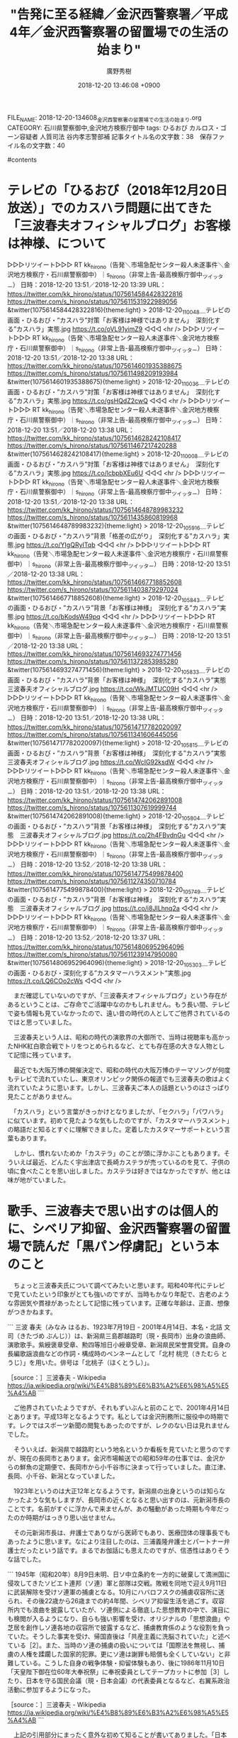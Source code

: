 #+STARTUP: content
#+TAGS: 検察(k) 警察(p) 弁護士(b) 裁判所(s) 報道(h) 裁判所(j) 公開(o)
#+OPTIONS:  H:3  num:t  toc:t  \n:nil  @:t  ::t  |:t  ^:t  *:nil  TeX:t LaTeX:t
#+STARTUP: hidestars
#+TITLE: "告発に至る経緯／金沢西警察署／平成4年／金沢西警察署の留置場での生活の始まり"
#+AUTHOR: 廣野秀樹
#+EMAIL:  hirono2013k@gmail.com
#+DATE: 2018-12-20 13:46:08 +0900
FILE_NAME: 2018-12-20-134608_金沢西警察署の留置場での生活の始まり.org
CATEGORY: 石川県警察御中,金沢地方検察庁御中
tags:  ひるおび カルロス・ゴーン容疑者 人質司法 谷内孝志警部補
記事タイトル名の文字数：38　保存ファイル名の文字数：40

#contents

* テレビの「ひるおび（2018年12月20日放送）」でのカスハラ問題に出てきた「三波春夫オフィシャルブログ」お客様は神様、について

▷▷▷リツイート▷▷▷
RT kk_hirono（告発＼市場急配センター殺人未遂事件＼金沢地方検察庁・石川県警察御中）｜s_hirono（非常上告-最高検察庁御中_ツイッター） 日時：2018-12-20 13:51／2018-12-20 13:39 URL： https://twitter.com/kk_hirono/status/1075614584428322816 https://twitter.com/s_hirono/status/1075611531922989056
&twitter(1075614584428322816){theme:light}
> 2018-12-20_110048＿テレビの画面・ひるおび・”カスハラ”対策「お客様は神様ではありません」　深刻化する”カスハラ」実態.jpg https://t.co/oVL91yimZ9
◁◁◁
<hr />
▷▷▷リツイート▷▷▷
RT kk_hirono（告発＼市場急配センター殺人未遂事件＼金沢地方検察庁・石川県警察御中）｜s_hirono（非常上告-最高検察庁御中_ツイッター） 日時：2018-12-20 13:51／2018-12-20 13:38 URL： https://twitter.com/kk_hirono/status/1075614601935388675 https://twitter.com/s_hirono/status/1075611498209193984
&twitter(1075614601935388675){theme:light}
> 2018-12-20_110036＿テレビの画面・ひるおび・”カスハラ”対策「お客様は神様ではありません」　深刻化する”カスハラ」実態.jpg https://t.co/gsHQdZ2cwQ
◁◁◁
<hr />
▷▷▷リツイート▷▷▷
RT kk_hirono（告発＼市場急配センター殺人未遂事件＼金沢地方検察庁・石川県警察御中）｜s_hirono（非常上告-最高検察庁御中_ツイッター） 日時：2018-12-20 13:51／2018-12-20 13:38 URL： https://twitter.com/kk_hirono/status/1075614628242108417 https://twitter.com/s_hirono/status/1075611467217420288
&twitter(1075614628242108417){theme:light}
> 2018-12-20_110008＿テレビの画面・ひるおび・”カスハラ”対策「お客様は神様ではありません」　深刻化する”カスハラ」実態.jpg https://t.co/lcbpbXEu6U
◁◁◁
<hr />
▷▷▷リツイート▷▷▷
RT kk_hirono（告発＼市場急配センター殺人未遂事件＼金沢地方検察庁・石川県警察御中）｜s_hirono（非常上告-最高検察庁御中_ツイッター） 日時：2018-12-20 13:51／2018-12-20 13:38 URL： https://twitter.com/kk_hirono/status/1075614648789983232 https://twitter.com/s_hirono/status/1075611435860819968
&twitter(1075614648789983232){theme:light}
> 2018-12-20_105916＿テレビの画面・ひるおび・”カスハラ”背景「格差の広がり」　深刻化する”カスハラ」実態.jpg https://t.co/YIgQRyITqb
◁◁◁
<hr />
▷▷▷リツイート▷▷▷
RT kk_hirono（告発＼市場急配センター殺人未遂事件＼金沢地方検察庁・石川県警察御中）｜s_hirono（非常上告-最高検察庁御中_ツイッター） 日時：2018-12-20 13:51／2018-12-20 13:38 URL： https://twitter.com/kk_hirono/status/1075614667718852608 https://twitter.com/s_hirono/status/1075611403879297024
&twitter(1075614667718852608){theme:light}
> 2018-12-20_105843＿テレビの画面・ひるおび・”カスハラ”背景「お客様は神様」　深刻化する”カスハラ”実態.jpg https://t.co/bKodsW49pq
◁◁◁
<hr />
▷▷▷リツイート▷▷▷
RT kk_hirono（告発＼市場急配センター殺人未遂事件＼金沢地方検察庁・石川県警察御中）｜s_hirono（非常上告-最高検察庁御中_ツイッター） 日時：2018-12-20 13:51／2018-12-20 13:38 URL： https://twitter.com/kk_hirono/status/1075614693274771456 https://twitter.com/s_hirono/status/1075611372853985280
&twitter(1075614693274771456){theme:light}
> 2018-12-20_105833＿テレビの画面・ひるおび・”カスハラ”背景「お客様は神様」　深刻化する”カスハラ”実態　三波春夫オフィシャルブログ.jpg https://t.co/WkJMTUC09H
◁◁◁
<hr />
▷▷▷リツイート▷▷▷
RT kk_hirono（告発＼市場急配センター殺人未遂事件＼金沢地方検察庁・石川県警察御中）｜s_hirono（非常上告-最高検察庁御中_ツイッター） 日時：2018-12-20 13:51／2018-12-20 13:38 URL： https://twitter.com/kk_hirono/status/1075614717782020097 https://twitter.com/s_hirono/status/1075611341606445056
&twitter(1075614717782020097){theme:light}
> 2018-12-20_105815＿テレビの画面・ひるおび・”カスハラ”背景「お客様は神様」　深刻化する”カスハラ”実態　三波春夫オフィシャルブログ.jpg https://t.co/WcIG92ksdW
◁◁◁
<hr />
▷▷▷リツイート▷▷▷
RT kk_hirono（告発＼市場急配センター殺人未遂事件＼金沢地方検察庁・石川県警察御中）｜s_hirono（非常上告-最高検察庁御中_ツイッター） 日時：2018-12-20 13:51／2018-12-20 13:38 URL： https://twitter.com/kk_hirono/status/1075614742062891008 https://twitter.com/s_hirono/status/1075611307619999744
&twitter(1075614742062891008){theme:light}
> 2018-12-20_105804＿テレビの画面・ひるおび・”カスハラ”背景「お客様は神様」　深刻化する”カスハラ”実態　三波春夫オフィシャルブログ.jpg https://t.co/2h4FBvdnGu
◁◁◁
<hr />
▷▷▷リツイート▷▷▷
RT kk_hirono（告発＼市場急配センター殺人未遂事件＼金沢地方検察庁・石川県警察御中）｜s_hirono（非常上告-最高検察庁御中_ツイッター） 日時：2018-12-20 13:52／2018-12-20 13:38 URL： https://twitter.com/kk_hirono/status/1075614775499878400 https://twitter.com/s_hirono/status/1075611274350710784
&twitter(1075614775499878400){theme:light}
> 2018-12-20_105749＿テレビの画面・ひるおび・”カスハラ”背景「お客様は神様」　深刻化する”カスハラ”実態　三波春夫オフィシャルブログ.jpg https://t.co/i8JILhnq2a
◁◁◁
<hr />
▷▷▷リツイート▷▷▷
RT kk_hirono（告発＼市場急配センター殺人未遂事件＼金沢地方検察庁・石川県警察御中）｜s_hirono（非常上告-最高検察庁御中_ツイッター） 日時：2018-12-20 13:52／2018-12-20 13:37 URL： https://twitter.com/kk_hirono/status/1075614806952964096 https://twitter.com/s_hirono/status/1075611239147950080
&twitter(1075614806952964096){theme:light}
> 2018-12-20_105303＿テレビの画面・ひるおび・深刻化する”カスタマーハラスメント”実態.jpg https://t.co/LQ6COo2cWs
◁◁◁
<hr />

　まだ確認していないのですが、「三波春夫オフィシャルブログ」という存在があるということは、ご存命でご活躍中なのかもしれません。もう長い間、テレビで姿も情報も見ていなかったので、遠い昔の時代の人としてご他界されているのではと思っていました。

　三波春夫という人は、昭和の時代の演歌界の大御所で、当時は視聴率も高かったNHK紅白歌合戦でトリをつとめられるなど、とても存在感の大きな人物として記憶に残っています。

　最近でも大阪万博の開催決定で、昭和の時代の大阪万博のテーマソングが何度もテレビで流れていたし、東京オリンピック関係の報道でも三波春夫の歌はよく流れていたように思います。しかし、三波春夫ご本人の話題というのはさっぱり見たことがありません。

　「カスハラ」という言葉がきっかけとなりましたが、「セクハラ」「パワハラ」に似ています。初めて見たような気もしたのですが、「カスタマーハラスメント」の略語だと知るとすぐに理解できました。定着したカスタマーサポートという言葉もあります。

　しかし、慣れないためか「カステラ」のことが頭に浮かぶこともあります。そういえば最近、どんたく宇出津店で長崎カステラが売っているのを見て、子供の頃に食べたことを思い出しました。カステラは好きではなかったですが、他とは味が地がていました。

* 歌手、三波春夫で思い出すのは個人的に、シベリア抑留、金沢西警察署の留置場で読んだ「黒パン俘虜記」という本のこと

　ちょっと三波春夫氏について調べてみたいと思います。昭和40年代にテレビで見ていたという印象がとても強いのですが、当時もかなり年配で、古老のような雰囲気や貫禄があったとして記憶に残っています。正確な年齢は、正直、想像がつきかねます。

```
三波 春夫（みなみ はるお、1923年7月19日 - 2001年4月14日、本名・北詰 文司（きたづめ ぶんじ））は、新潟県三島郡越路町（現・長岡市）出身の浪曲師、演歌歌手。紫綬褒章受章、勲四等旭日小綬章受章、新潟県民栄誉賞受賞。自身の長編歌謡浪曲などの作詞・構成時のペンネームとして「北村 桃児（きたむら とうじ）」を用いた。俳号は「北桃子（ほくとうし）」。

［source：］三波春夫 - Wikipedia https://ja.wikipedia.org/wiki/%E4%B8%89%E6%B3%A2%E6%98%A5%E5%A4%AB
```

　ご他界されていたようですが、それもずいぶんと前のことで、2001年4月14日とあります。平成13年となるようです。私としては金沢刑務所に服役中の時期です。レクではスポーツ新聞の閲覧もあったのですが、レクのない日は見れませんでした。

　そういえば、新潟県で越路町という地名というか看板を見ていたと思うのですが、現在の長岡市とあります。金沢市場輸送での昭和59年の仕事では、金沢からの鮮魚の定期便で、長岡市から小千谷市に決まって行っていました。直江津、長岡、小千谷、新潟となっていました。

　1923年というのは大正12年となるようです。新潟県の出身というのは知らなかったような気もしますが、長岡市の近くとなると思い出すのは、元新潟市長のことです。名前がすぐに浮かんで来ませんが、あの騒動があった時期も今年だったのか時期がはっきり思い出せません。

　その元新潟市長は、弁護士でありながら医師でもあり、医療団体の理事長でもあったように思います。なにより注目したのは、三浦義隆弁護士とパートナー弁護士だったという話です。まるでお伽話にも思えたのですが、信憑性はありそうな話でした。

```
1945年（昭和20年）8月9日未明、日ソ中立条約を一方的に破棄して満洲国に侵攻してきたソビエト連邦（ソ連）軍と部隊は交戦。敗戦を同地で迎え9月11日に武装解除を受けソ連軍の捕虜となる。10月にハバロフスクの捕虜収容所に送られ、その後22歳から26歳までの約4年間、シベリア抑留生活を過ごす。収容所内でも浪曲を披露していたが、ソ連側による徹底した思想教育の中で、演目にも検閲が入るようになり、自らも強い影響を受け、オリジナルの「思想浪曲」や芝居を創作しソ連各地の収容所で披露するなど、捕虜教育係のような役割を負っていた。そうした事実を受け、帰国直後は「共産主義に洗脳されていた」と述べている［2］。また、当時のソ連の捕虜の扱いについては「国際法を無視し、捕虜の人権を蹂躙した国家的犯罪。更にソ連は謝罪も賠償も全くしていない」と非難している。こうした自身の戦争体験・抑留体験もあり、後に1986年11月10日「天皇陛下御在位60年大奉祝祭」に奉祝委員としてテープカットに参加［3］したり、日本を守る国民会議（現・日本会議）の代表委員となるなど、右翼系政治活動に参加するようになった。

［source：］三波春夫 - Wikipedia https://ja.wikipedia.org/wiki/%E4%B8%89%E6%B3%A2%E6%98%A5%E5%A4%AB
```

　上記の引用部分にまったく意外な初めて知ることが書いてありました。「日本を守る国民会議（現・日本会議）の代表委員となるなど、右翼系政治活動に参加するようになった。」とあります。三波春夫で軍歌のような曲は聴いたことがなかったとも思います。

　「10月にハバロフスクの捕虜収容所に送られ、その後22歳から26歳までの約4年間、シベリア抑留生活を過ごす。」というのもずいぶんと長く感じます。

　時刻は17時35分です。外に出ていて、少し前に家に戻りました。図書館にも行っていました。久しぶりのことです。ちょっとした発見もありました。

　どうも出掛ける前と深澤諭史弁護士のタイムラインに変化がなく更新がされていないようです。やはり広く多くの人に見てもらいたいツイートは、更新せずにタイムラインの上位に表示させておきたいという傾向があるのかもしれません。

▶ ツイート％s_hirono（非常上告-最高検察庁御中_ツイッター）％2018/12/20 13:04％ https://twitter.com/s_hirono/status/1075602893372182528
&twitter(1075602893372182528){theme:light}
> 2018-12-20-125754_深澤諭史（@fukazawas）：お、バズってる（・∀・）.jpg https://t.co/M0zn6wIuwG  
▶

▶ ツイート％s_hirono（非常上告-最高検察庁御中_ツイッター）％2018/12/20 17:44％ https://twitter.com/s_hirono/status/1075673318185852929
&twitter(1075673318185852929){theme:light}
> 2018-12-20-173848_深澤諭史のリツイート（とろろ　@lit_soc）：弁護士登録を外すと非弁の問題を忘れるのって、ドラクエで転職すると前の職業固有の特技を忘れ.jpg https://t.co/9hI2hoxlCw  
▶

ISBN:4167402017:detail

```
商品の説明
受賞歴
第89回（昭和58年度上半期） 直木賞受賞

内容紹介
軍律の崩壊した集団に君臨する大ボス、小ボス。襲いくる飢餓、寒冷、暴力に耐えてひたすら帰国を待ち侘びる日々の支えは、小説と映画と流行歌への熱い思いだった
登録情報
文庫： 307ページ
出版社： 文藝春秋 (1986/1/25)
言語： 日本語
ISBN-10： 4167402017
ISBN-13： 978-4167402013
発売日： 1986/1/25
梱包サイズ： 15.6 x 11.4 x 2 cm

［source：］黒パン俘虜記 (文春文庫 (402‐1)) | 胡桃沢 耕史 |本 | 通販 | Amazon https://www.amazon.co.jp/%E9%BB%92%E3%83%91%E3%83%B3%E4%BF%98%E8%99%9C%E8%A8%98-%E6%96%87%E6%98%A5%E6%96%87%E5%BA%AB-402%E2%80%901-%E8%83%A1%E6%A1%83%E6%B2%A2-%E8%80%95%E5%8F%B2/dp/4167402017
```

　午前中に調べていたように思います。はてなブログの記事だと商品のサムネイル画像が表示されると思いますが、表紙は火事や地獄の灼熱をイメージさせる赤い色で、ポルターガイストの幽霊のような人の顔の挿絵があります。これは全く見覚えがないです。

　石川県金沢市には３つの警察署があって、金沢中警察署、金沢西警察署、金沢東警察署になるのですが、これは昭和の時代から今も変わっていないと思います。このうち金沢中警察署が現在の本多町に新築移転したのは、昭和の終わりか平成の初めだったと思います。

　前の金沢中警察署というのは少し離れた別の場所にありました。私が16歳の昭和56年8月28日、取り調べを受け鑑別所に送られた警察署でもあります。

　免停というのは平成に入ってから受けていないと思うので現在のことはわからないのですが、たぶん昭和61年春の免停明けで、夜の遅い時間に免許証を受け取りに行ったのが、前の金沢中警察署の建物に行った最後だったと思います。

　よく憶えているのは、警察官が私の免許書の顔写真を見て、本人かどうかずいぶん疑っていたことです。その免許証の写真というのはアフローヘアーでやせていて顔つきもだいぶん違っていたのだと思います。

　平成4年4月当時の金沢西警察署というのは、現在とほぼ同じで金石街道沿いになりますが、かなり古い建物で上に階段がなかったので2階建てに間違いないと思いますが、現在の新築となった建物と比較すると、かなり小さな規模であったと思います。

　金沢中警察署と金沢西警察署の管轄の違いというのも私はよくわかっていませんが、金沢西警察署の建物が大きくなることで管轄の範囲も広がったったことは考えられます。

　ついでに書く金沢東警察署ですが、金沢市内に住んでいても滅多にいく場所ではありませんでした。ただ、Googleマップを見ると、場所というのは大きな交差点の角で昭和56年当時から変わってはいないようでした。浅野本町のアパートにいた頃のことです。

　とにかく平成4年4月当時の金沢西警察署というのはこじんまりとしていて、2階の刑事課の部屋は全体がリビングルームのようになっていました。部屋の手前の階段を登ったところが舞踏会の踊り場のように広く、レトロで昔の映画に出てくるような雰囲気がありました。

　その当時の金沢西警察署の建物というのは、Googleの検索結果でも見たことがないですが、外からみる外見と建物の中の様子がずいぶん違っていたと思います。

　現在の金沢西警察署も金石街道沿いではありますが、建物の前に広い駐車場があるので金石街道からはけっこう奥まっています。これはテレビニュースでも見ることが多い風景です。以前の金沢西警察署は、ほぼ金石街道に面していて、駐車場のスペースも最低限に近かったと思います。

　その以前の金沢西警察署の建物はまだ調べたことがないのですが、同じ前の金沢中警察署は、Googleの画像検索で調べても写真が全く見つかりませんでした。図書館にでも行って探せば見つけることはできそうには思っています。

▷▷▷リツイート▷▷▷
RT kk_hirono（告発＼市場急配センター殺人未遂事件＼金沢地方検察庁・石川県警察御中）｜asahi（朝日新聞(asahi shimbun）） 日時：2018-12-21 11:45／2018-12-21 10:58 URL： https://twitter.com/kk_hirono/status/1075945265041879040 https://twitter.com/asahi/status/1075933386592514048
&twitter(1075945265041879040){theme:light}
> ゴーン前会長を会社法違反容疑で再逮捕　東京地検特捜部 https://t.co/drwTlbfzrE
◁◁◁
<hr />
▷▷▷リツイート▷▷▷
RT kk_hirono（告発＼市場急配センター殺人未遂事件＼金沢地方検察庁・石川県警察御中）｜mainichijpnews（毎日新聞ニュース速報） 日時：2018-12-21 11:45／2018-12-21 11:20 URL： https://twitter.com/kk_hirono/status/1075945384730488832 https://twitter.com/mainichijpnews/status/1075938942417960960
&twitter(1075945384730488832){theme:light}
> ゴーン前会長を再逮捕　特別背任容疑　保釈の動き不透明に https://t.co/NEOrm7UXgd
◁◁◁
<hr />

　時刻は12月22日09時47分になります。昨日はまるまるお休みをしていたかと思います。ゴーン前会長再逮捕のニュースを２つリツイートしただけかと思います。久しぶりに早朝から小木港の東一文字堤防に行き、夜遅いの時間までアジ釣りをしていまいした。

　勾留延長取り消しが出て保釈が期待されていた状況での再逮捕だったので、Twitterの弁護士らの反応を活況を呈していました。いろいろといっぱいありすぎて、とても対応しきれないということを思い知らされたというのが、私としては一番大きなことかもしれません。

　このあと取り上げる項目について吟味をしていましたが、平成11年の安藤健次郎さんに対する傷害事件と、その裁判での弁護士らの対応を重視して、一審の金沢地方裁判所の判決を出した小川賢司裁判官にスポットを当てたいと考えています。

　裁判所のチェック機能という点でも、日産の元会長カルロス・ゴーン氏の刑事事件、刑事裁判は、弁護士らによる裁判所に対する厳しい態度ということで表示に参考になるものがあります。保釈や勾留請求理由開示などの従来の問題が、際立って表面化しています。

　その前に、この小項目を締めくくっておきたいと思います。平成4年当時の金沢西警察署は、平成11年当時の金沢中警察署にくらべ、規模の小さなものでした。留置場の部屋は３つだったと思います。縦にやや奥行きのある部屋でした。座敷牢という雰囲気でしたが、部屋にトイレはありませんでした。

　いちいち部屋から出してもらってトイレに言っていました。そのトイレの前辺りだったと思いますが、小さな古い本棚がありました。一般の家にもありそうな大きな本棚で、おそらく市販品だったとも思います。大きな本棚ではなかったので、本の数も限られていました。

　そこで借りて読んだ本として記憶にあるのが、「黒パン俘虜記」と「仮釈放」という本でした。他に「ドラえもん」の漫画の単行本を読みましたが、本棚から借りて読んだ本の記憶というのはそれぐらいです。被害者安藤文さんの意識不明の容体が気になって、集中ができませんでした。

